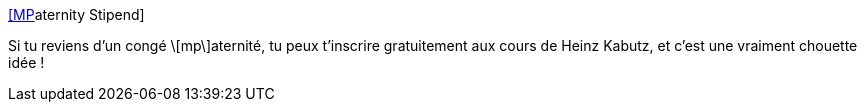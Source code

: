 :jbake-type: post
:jbake-status: published
:jbake-title: [MP]aternity Stipend
:jbake-tags: formation,java,parentalité,_mois_oct.,_année_2019
:jbake-date: 2019-10-02
:jbake-depth: ../
:jbake-uri: shaarli/1570028658000.adoc
:jbake-source: https://nicolas-delsaux.hd.free.fr/Shaarli?searchterm=https%3A%2F%2Fwww.javaspecialists.eu%2Fcourses%2Fstipend%2Fternity%2F&searchtags=formation+java+parentalit%C3%A9+_mois_oct.+_ann%C3%A9e_2019
:jbake-style: shaarli

https://www.javaspecialists.eu/courses/stipend/ternity/[[MP]aternity Stipend]

Si tu reviens d'un congé \[mp\]aternité, tu peux t'inscrire gratuitement aux cours de Heinz Kabutz, et c'est une vraiment chouette idée !
